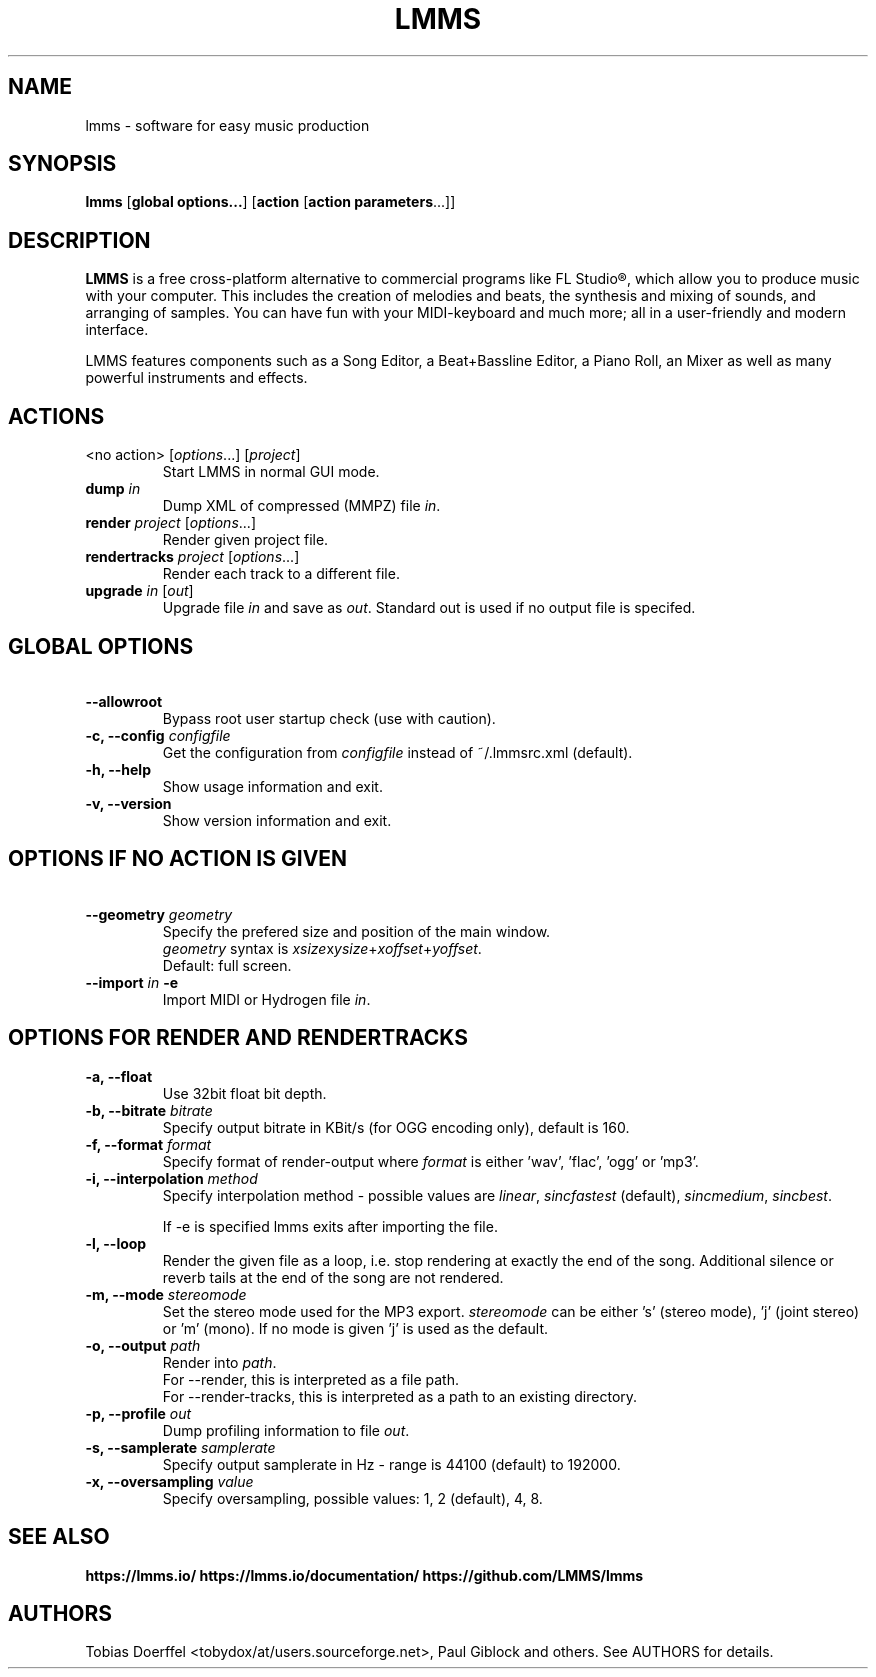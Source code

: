 .\"                                      Hey, EMACS: -*- nroff -*-
.\" First parameter, NAME, should be all caps
.\" Second parameter, SECTION, should be 1-8, maybe w/ subsection
.\" other parameters are allowed: see man(7), man(1)
.TH LMMS 1 "September 10, 2018"
.\" Please adjust this date whenever revising the manpage.
.\"
.\" Some roff macros, for reference:
.\" .nh        disable hyphenation
.\" .hy        enable hyphenation
.\" .ad l      left justify
.\" .ad b      justify to both left and right margins
.\" .nf        disable filling
.\" .fi        enable filling
.\" .br        insert line break
.\" .sp <n>    insert n+1 empty lines
.\" for manpage-specific macros, see man(7)
.SH NAME
lmms \- software for easy music production
.SH SYNOPSIS
.B lmms
.RB "[\fBglobal options...\fP] [\fBaction\fP [\fBaction parameters\fP...]]
.br
.SH DESCRIPTION
.PP
.\" TeX users may be more comfortable with the \fB<whatever>\fP and
.\" \fI<whatever>\fP escape sequences to invode bold face and italics, 
.\" respectively.
.B LMMS
is a free cross-platform alternative to commercial programs like FL Studio®, which allow you to produce music with your computer. This includes the creation of melodies and beats, the synthesis and mixing of sounds, and arranging of samples. You can have fun with your MIDI-keyboard and much more; all in a user-friendly and modern interface.

LMMS features components such as a Song Editor, a Beat+Bassline Editor, a Piano Roll, an Mixer as well as many powerful instruments and effects.

.SH ACTIONS

.IP "<no action> [\fIoptions\fP...] [\fIproject\fP]
Start LMMS in normal GUI mode.
.IP "\fBdump\fP \fIin\fP
Dump XML of compressed (MMPZ) file \fIin\fP.
.IP "\fBrender\fP \fIproject\fP [\fIoptions\fP...]
Render given project file.
.IP "\fBrendertracks\fP \fIproject\fP [\fIoptions\fP...]
Render each track to a different file.
.IP "\fBupgrade\fP \fIin\fP [\fIout\fP]
Upgrade file \fIin\fP and save as \fIout\fP. Standard out is used if no output file is specifed.

.SH GLOBAL OPTIONS

.IP "\fB\    --allowroot
Bypass root user startup check (use with caution).
.IP "\fB\-c, --config\fP \fIconfigfile\fP
Get the configuration from \fIconfigfile\fP instead of ~/.lmmsrc.xml (default).
.IP "\fB\-h, --help\fP
Show usage information and exit.
.IP "\fB\-v, --version
Show version information and exit.

.SH OPTIONS IF NO ACTION IS GIVEN

.IP "\fB\    --geometry\fP \fIgeometry\fP
Specify the prefered size and position of the main window.
.br
\fIgeometry\fP syntax is \fIxsize\fPx\fIysize\fP+\fIxoffset\fP+\fIyoffset\fP.
.br
Default: full screen.
.IP "\fB\    --import\fP \fIin\fP \fB\-e\fP
Import MIDI or Hydrogen file \fIin\fP.
.br

.SH OPTIONS FOR RENDER AND RENDERTRACKS

.IP "\fB\-a, --float\fP
Use 32bit float bit depth.
.IP "\fB\-b, --bitrate\fP \fIbitrate\fP
Specify output bitrate in KBit/s (for OGG encoding only), default is 160.
.IP "\fB\-f, --format\fP \fIformat\fP
Specify format of render-output where \fIformat\fP is either 'wav', 'flac', 'ogg' or 'mp3'.
.IP "\fB\-i, --interpolation\fP \fImethod\fP
Specify interpolation method - possible values are \fIlinear\fP, \fIsincfastest\fP (default), \fIsincmedium\fP, \fIsincbest\fP.

If -e is specified lmms exits after importing the file.
.IP "\fB\-l, --loop
Render the given file as a loop, i.e. stop rendering at exactly the end of the song. Additional silence or reverb tails at the end of the song are not rendered.
.IP "\fB\-m, --mode\fP \fIstereomode\fP
Set the stereo mode used for the MP3 export. \fIstereomode\fP can be either 's' (stereo mode), 'j' (joint stereo) or 'm' (mono). If no mode is given 'j' is used as the default.
.IP "\fB\-o, --output\fP \fIpath\fP
Render into \fIpath\fP.
.br
For --render, this is interpreted as a file path.
.br
For --render-tracks, this is interpreted as a path to an existing directory.
.IP "\fB\-p, --profile\fP \fIout\fP
Dump profiling information to file \fIout\fP.
.IP "\fB\-s, --samplerate\fP \fIsamplerate\fP
Specify output samplerate in Hz - range is 44100 (default) to 192000.
.IP "\fB\-x, --oversampling\fP \fIvalue\fP
Specify oversampling, possible values: 1, 2 (default), 4, 8.

.SH SEE ALSO
.BR https://lmms.io/
.BR https://lmms.io/documentation/
.BR https://github.com/LMMS/lmms
.SH AUTHORS
Tobias Doerffel <tobydox/at/users.sourceforge.net>, Paul Giblock and others. See AUTHORS for details.

